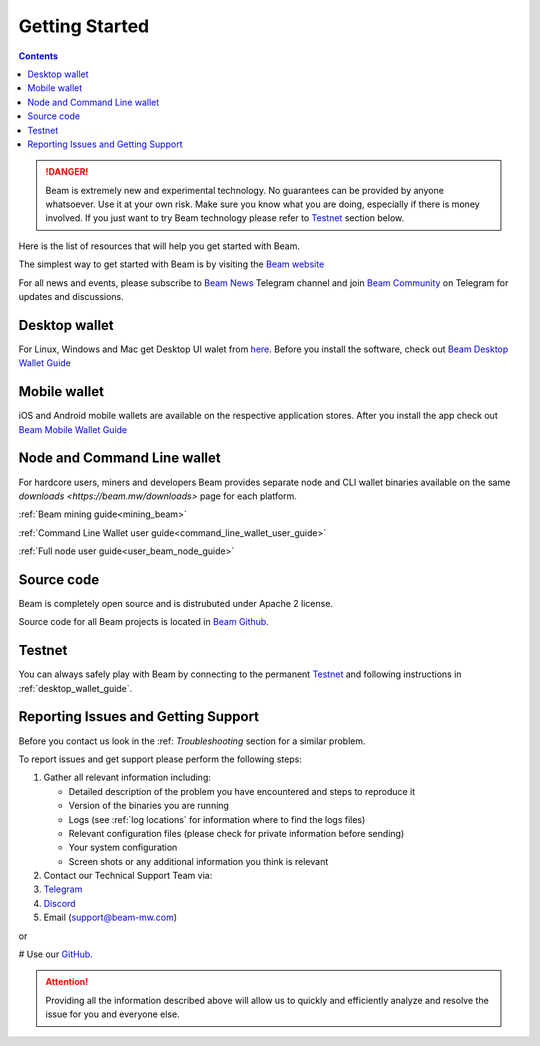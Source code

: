 .. _getting_started:

Getting Started
===============

.. contents::

.. danger:: Beam is extremely new and experimental technology. No guarantees can be provided by anyone whatsoever. Use it at your own risk. Make sure you know what you are doing, especially if there is money involved. If you just want to try Beam technology please refer to `Testnet <testnet>`_ section below.

Here is the list of resources that will help you get started with Beam.


The simplest way to get started with Beam is by visiting the `Beam website <https://beam.mw>`_

For all news and events, please subscribe to `Beam News <https://t.me/BeamNews>`_ Telegram channel and join `Beam Community <https://t.me/BeamPrivacy>`_ on Telegram for updates and discussions.

Desktop wallet
--------------

For Linux, Windows and Mac get Desktop UI walet from `here <https://beam.mw/downloads>`_. Before you install the software, check out `Beam Desktop Wallet Guide <desktop_wallet_guide>`_


Mobile wallet
------------- 

iOS and Android mobile wallets are available on the respective application stores. After you install the app check out `Beam Mobile Wallet Guide <mobile_wallet_guide>`_

Node and Command Line wallet
----------------------------

For hardcore users, miners and developers Beam provides separate node and  CLI wallet binaries available on the same `downloads <https://beam.mw/downloads>` page for each platform. 

:ref:`Beam mining guide<mining_beam>`

:ref:`Command Line Wallet user guide<command_line_wallet_user_guide>`

:ref:`Full node user guide<user_beam_node_guide>`

Source code
-----------

Beam is completely open source and is distrubuted under Apache 2 license.

Source code for all Beam projects is located in `Beam Github <https://github.com/BeamMW>`_.

Testnet
-------

You can always safely play with Beam by connecting to the permanent `Testnet <https://beam.mw/downloads/testnet>`_  and following instructions in :ref:`desktop_wallet_guide`.


Reporting Issues and Getting Support
------------------------------------

Before you contact us look in the :ref: `Troubleshooting` section for a similar problem.

To report issues and get support please perform the following steps:

1. Gather all relevant information including:

   * Detailed description of the problem you have encountered and steps to reproduce it
   * Version of the binaries you are running
   * Logs (see :ref:`log locations` for information where to find the logs files)
   * Relevant configuration files (please check for private information before sending)
   * Your system configuration
   * Screen shots or any additional information you think is relevant


2. Contact our Technical Support Team via:

#. `Telegram <https://t.me/BeamSupport>`_
#. `Discord <https://discord.gg/GugwQKn>`_
#.  Email (support@beam-mw.com)

or 

# Use our `GitHub <https://github.com/BeamMW/beam/issues/new/choose>`_.

.. attention:: Providing all the information described above will allow us to quickly and efficiently analyze and resolve the issue for you and everyone else.
